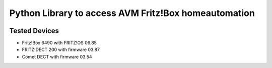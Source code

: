 Python Library to access AVM Fritz!Box homeautomation
=====================================================

|BuildStatus| |Coveralls| |CodeClimate|

Tested Devices
--------------
* Fritz!Box 6490 with FRITZ!OS 06.85
* FRITZ!DECT 200 with firmware 03.87
* Comet DECT with firmware 03.54

.. |BuildStatus| image:: https://travis-ci.org/hthiery/python-fritzhome.png?branch=master
                 :target: https://travis-ci.org/hthiery/python-fritzhome
.. |CodeClimate| image:: https://api.codeclimate.com/v1/badges/fc83491ef0ae81080882/maintainability
				 :target: https://codeclimate.com/github/hthiery/python-fritzhome/maintainability
				 :alt: Maintainability
.. |Coveralls|   image:: https://coveralls.io/repos/github/hthiery/python-fritzhome/badge.svg?branch=master
                 :target: https://coveralls.io/github/hthiery/python-fritzhome?branch=master
